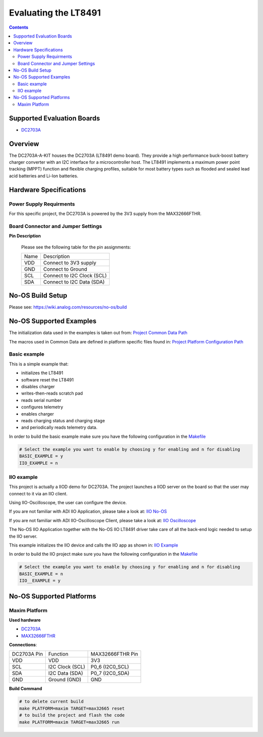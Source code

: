 Evaluating the LT8491
=======================

.. no-os-doxygen::

.. contents::
	:depth: 3

Supported Evaluation Boards
---------------------------

* `DC2703A <https://www.analog.com/en/resources/evaluation-hardware-and-software/evaluation-boards-kits/dc2703a-a.html>`_

Overview
--------

The DC2703A-A-KIT houses the DC2703A (LT8491 demo board). They provide a high
performance buck-boost battery charger converter with an I2C interface for a
microcontroller host. The LT8491 implements a maximum power point tracking
(MPPT) function and flexible charging profiles, suitable for most battery types
such as flooded and sealed lead acid batteries and Li-Ion batteries.

Hardware Specifications
-----------------------

Power Supply Requirments
^^^^^^^^^^^^^^^^^^^^^^^^

For this specific project, the DC2703A is powered by the 3V3 supply from the
MAX32666FTHR.

Board Connector and Jumper Settings
^^^^^^^^^^^^^^^^^^^^^^^^^^^^^^^^^^^

**Pin Description**

	Please see the following table for the pin assignments:

	+----------+-------------------------------------------+
	| Name     | Description			       |
	+----------+-------------------------------------------+
	| VDD      | Connect to 3V3 supply		       |
	+----------+-------------------------------------------+
	| GND      | Connect to Ground			       |
	+----------+-------------------------------------------+
	| SCL      | Connect to I2C Clock (SCL)		       |
	+----------+-------------------------------------------+
	| SDA      | Connect to I2C Data (SDA)		       |
	+----------+-------------------------------------------+

No-OS Build Setup
-----------------

Please see: https://wiki.analog.com/resources/no-os/build

No-OS Supported Examples
------------------------

The initialization data used in the examples is taken out from:
`Project Common Data Path <https://github.com/analogdevicesinc/no-OS/tree/main/projects/dc2703a/src/common>`_

The macros used in Common Data are defined in platform specific files found in:
`Project Platform Configuration Path <https://github.com/analogdevicesinc/no-OS/tree/main/projects/dc2703a/src/platform>`_

Basic example
^^^^^^^^^^^^^

This is a simple example that:

* initializes the LT8491
* software reset the LT8491
* disables charger
* writes-then-reads scratch pad
* reads serial number
* configures telemetry
* enables charger
* reads charging status and charging stage
* and periodically reads telemetry data.

In order to build the basic example make sure you have the following
configuration in the
`Makefile <https://github.com/analogdevicesinc/no-OS/tree/main/projects/dc2703a/Makefile>`_

.. code-block:: bash

	# Select the example you want to enable by choosing y for enabling and n for disabling
	BASIC_EXAMPLE = y
	IIO_EXAMPLE = n

IIO example
^^^^^^^^^^^

This project is actually a IIOD demo for DC2703A. The project launches a IIOD
server on the board so that the user may connect to it via an IIO client.

Using IIO-Oscilloscope, the user can configure the device.

If you are not familiar with ADI IIO Application, please take a look at:
`IIO No-OS <https://wiki.analog.com/resources/tools-software/no-os-software/iio>`_

If you are not familiar with ADI IIO-Oscilloscope Client, please take a look at:
`IIO Oscilloscope <https://wiki.analog.com/resources/tools-software/linux-software/iio_oscilloscope>`_

The No-OS IIO Application together with the No-OS IIO LT8491 driver take care
of all the back-end logic needed to setup the IIO server.

This example initializes the IIO device and calls the IIO app as shown in:
`IIO Example <https://github.com/analogdevicesinc/no-OS/tree/main/projects/dc2703a/src/examples/iio_example>`_

In order to build the IIO project make sure you have the following configuration
in the
`Makefile <https://github.com/analogdevicesinc/no-OS/tree/main/projects/dc2703a/Makefile>`_

.. code-block:: bash

        # Select the example you want to enable by choosing y for enabling and n for disabling
        BASIC_EXAMPLE = n
        IIO__EXAMPLE = y

No-OS Supported Platforms
-------------------------

Maxim Platform
^^^^^^^^^^^^^^

**Used hardware**

* `DC2703A <https://www.analog.com/en/resources/evaluation-hardware-and-software/evaluation-boards-kits/dc2703a-a.html>`_
* `MAX32666FTHR <https://www.analog.com/en/resources/evaluation-hardware-and-software/evaluation-boards-kits/max32666fthr.html>`_

**Connections**:

+-----------------------+-----------------------+------------------+
| DC2703A Pin		| Function		| MAX32666FTHR Pin |
+-----------------------+-----------------------+------------------+
| VDD                   | VDD			| 3V3              |
+-----------------------+-----------------------+------------------+
| SCL                   | I2C Clock (SCL)	| P0_6 (I2C0_SCL)  |
+-----------------------+-----------------------+------------------+
| SDA                   | I2C Data (SDA)	| P0_7 (I2C0_SDA)  |
+-----------------------+-----------------------+------------------+
| GND                   | Ground (GND) 		| GND              |
+-----------------------+-----------------------+------------------+

**Build Command**

.. code-block:: bash

	# to delete current build
	make PLATFORM=maxim TARGET=max32665 reset
	# to build the project and flash the code
	make PLATFORM=maxim TARGET=max32665 run
